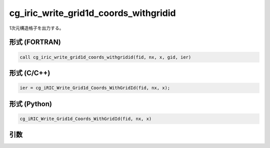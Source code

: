 cg_iric_write_grid1d_coords_withgridid
=======================================

1次元構造格子を出力する。

形式 (FORTRAN)
---------------
.. code-block:: fortran

   call cg_iric_write_grid1d_coords_withgridid(fid, nx, x, gid, ier)

形式 (C/C++)
---------------
.. code-block:: c

   ier = cg_iRIC_Write_Grid1d_Coords_WithGridId(fid, nx, x);

形式 (Python)
---------------
.. code-block:: python

   cg_iRIC_Write_Grid1d_Coords_WithGridId(fid, nx, x)

引数
----

.. csv-table:: cg_iric_write_grid1d_coords_withgridid の引数
   :file: cg_iric_write_grid1d_coords_withgridid_args.csv
   :header-rows: 1

